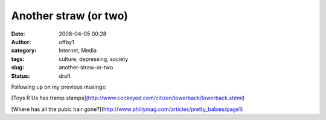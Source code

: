 Another straw (or two)
######################
:date: 2008-04-05 00:28
:author: offby1
:category: Internet, Media
:tags: culture, depressing, society
:slug: another-straw-or-two
:status: draft

Following up on my previous musings:

[Toys R Us has tramp
stamps](http://www.cockeyed.com/citizen/lowerback/lowerback.shtml)

[Where has all the pubic hair
gone?](http://www.phillymag.com/articles/pretty\_babies/page1)

